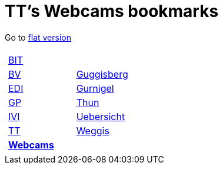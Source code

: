 
=  TT's Webcams bookmarks

Go to http://ttschannen.github.io/bm/bm.html[flat version]
[grid="none",frame="topbot",width="80%",cols="1a,5a"]
|==============================
|
[cols=">1",grid="none",frame="none"]
!==============================================
![big]#http://ttschannen.github.io/bm/bm_BIT.html[BIT]#
![big]#http://ttschannen.github.io/bm/bm_BV.html[BV]#
![big]#http://ttschannen.github.io/bm/bm_EDI.html[EDI]#
![big]#http://ttschannen.github.io/bm/bm_GP.html[GP]#
![big]#http://ttschannen.github.io/bm/bm_IVI.html[IVI]#
![big]#http://ttschannen.github.io/bm/bm_TT.html[TT]#
![big]#http://ttschannen.github.io/bm/bm_Webcams.html[*Webcams*]#
!==============================================
|
[cols="<1",grid="none",frame="none"]
!==============================================
![big]#http://www.webcam-guggisberg.ch[Guggisberg]#
![big]#http://www.gurnigel.ch/webcam/[Gurnigel]#
![big]#http://www.idynamics.ch/download_webcam.php[Thun]#
![big]#http://www.webcams.travel/map/#lat=46.777096&lng=8.179933&z=8&t=n[Uebersicht]#
![big]#http://weggis.roundshot.com/[Weggis]#
!==============================================

|==============================================
